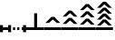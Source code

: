SplineFontDB: 3.0
FontName: Significance-Trees
FullName: Significance Trees
FamilyName: Significance-Trees
Weight: Medium
Copyright: Created by Tomasz Konopka, with FontForge 2.0 (http://fontforge.sf.net)
UComments: "2016-1-12: Created." 
Version: 1.000
ItalicAngle: 0
UnderlinePosition: -102
UnderlineWidth: 51
Ascent: 819
Descent: 205
sfntRevision: 0x00010000
LayerCount: 2
Layer: 0 1 "Back"  1
Layer: 1 1 "Fore"  0
XUID: [1021 171 1947391998 7444698]
FSType: 8
OS2Version: 0
OS2_WeightWidthSlopeOnly: 0
OS2_UseTypoMetrics: 1
CreationTime: 1452628857
ModificationTime: 1452891867
PfmFamily: 17
TTFWeight: 500
TTFWidth: 5
LineGap: 94
VLineGap: 0
OS2TypoAscent: 0
OS2TypoAOffset: 1
OS2TypoDescent: 0
OS2TypoDOffset: 1
OS2TypoLinegap: 94
OS2WinAscent: 0
OS2WinAOffset: 1
OS2WinDescent: 0
OS2WinDOffset: 1
HheadAscent: 0
HheadAOffset: 1
HheadDescent: 0
HheadDOffset: 1
OS2Vendor: 'PfEd'
MarkAttachClasses: 1
DEI: 91125
LangName: 1033 
Encoding: ISO8859-1
UnicodeInterp: none
NameList: Adobe Glyph List
DisplaySize: -24
AntiAlias: 1
FitToEm: 1
WinInfo: 0 54 28
BeginPrivate: 0
EndPrivate
BeginChars: 256 9

StartChar: a
Encoding: 97 97 0
Width: 480
VWidth: 0
Flags: W
LayerCount: 2
Fore
SplineSet
198 470 m 1,0,-1
 282 470 l 1,1,-1
 282 75 l 1,2,-1
 480 75 l 1,3,-1
 480 0 l 1,4,-1
 0 0 l 1,5,-1
 0 75 l 1,6,-1
 198 75 l 1,7,-1
 198 470 l 1,0,-1
EndSplineSet
Validated: 1
EndChar

StartChar: b
Encoding: 98 98 1
Width: 480
VWidth: 0
Flags: W
LayerCount: 2
Fore
SplineSet
200 370 m 1,0,-1
 281 370 l 1,1,-1
 450 200 l 1,2,-1
 351 200 l 1,3,-1
 240 297 l 1,4,-1
 129 200 l 1,5,-1
 30 200 l 1,6,-1
 200 370 l 1,0,-1
0 75 m 1,7,-1
 480 75 l 1,8,-1
 480 0 l 1,9,-1
 0 0 l 1,10,-1
 0 75 l 1,7,-1
EndSplineSet
EndChar

StartChar: d
Encoding: 100 100 2
Width: 480
VWidth: 0
Flags: W
LayerCount: 2
Fore
SplineSet
200 730 m 1,0,-1
 281 730 l 1,1,-1
 450 560 l 1,2,-1
 351 560 l 1,3,-1
 240 657 l 1,4,-1
 129 560 l 1,5,-1
 30 560 l 1,6,-1
 200 730 l 1,0,-1
200 525 m 1,7,-1
 281 525 l 1,8,-1
 450 355 l 1,9,-1
 351 355 l 1,10,-1
 240 452 l 1,11,-1
 129 355 l 1,12,-1
 30 355 l 1,13,-1
 200 525 l 1,7,-1
200 320 m 1,14,-1
 281 320 l 1,15,-1
 450 150 l 1,16,-1
 351 150 l 1,17,-1
 240 247 l 1,18,-1
 129 150 l 1,19,-1
 30 150 l 1,20,-1
 200 320 l 1,14,-1
0 75 m 1,21,-1
 480 75 l 1,22,-1
 480 0 l 1,23,-1
 0 0 l 1,24,-1
 0 75 l 1,21,-1
EndSplineSet
Validated: 1
EndChar

StartChar: c
Encoding: 99 99 3
Width: 480
VWidth: 0
Flags: W
LayerCount: 2
Fore
SplineSet
200 547 m 1,0,-1
 281 547 l 1,1,-1
 450 377 l 1,2,-1
 351 377 l 1,3,-1
 240 474 l 1,4,-1
 129 377 l 1,5,-1
 30 377 l 1,6,-1
 200 547 l 1,0,-1
200 342 m 1,7,-1
 281 342 l 1,8,-1
 450 172 l 1,9,-1
 351 172 l 1,10,-1
 240 269 l 1,11,-1
 129 172 l 1,12,-1
 30 172 l 1,13,-1
 200 342 l 1,7,-1
0 75 m 1,14,-1
 480 75 l 1,15,-1
 480 0 l 1,16,-1
 0 0 l 1,17,-1
 0 75 l 1,14,-1
EndSplineSet
Validated: 1
EndChar

StartChar: e
Encoding: 101 101 4
Width: 480
VWidth: 0
Flags: W
LayerCount: 2
Fore
SplineSet
200 795 m 1,0,-1
 281 795 l 1,1,-1
 450 625 l 1,2,-1
 351 625 l 1,3,-1
 240 722 l 1,4,-1
 129 625 l 1,5,-1
 30 625 l 1,6,-1
 200 795 l 1,0,-1
200 629 m 1,7,-1
 281 629 l 1,8,-1
 450 459 l 1,9,-1
 351 459 l 1,10,-1
 240 556 l 1,11,-1
 129 459 l 1,12,-1
 30 459 l 1,13,-1
 200 629 l 1,7,-1
200 463 m 1,14,-1
 281 463 l 1,15,-1
 450 293 l 1,16,-1
 351 293 l 1,17,-1
 240 390 l 1,18,-1
 129 293 l 1,19,-1
 30 293 l 1,20,-1
 200 463 l 1,14,-1
200 296 m 1,21,-1
 281 296 l 1,22,-1
 450 127 l 1,23,-1
 351 127 l 1,24,-1
 240 224 l 1,25,-1
 129 127 l 1,26,-1
 30 127 l 1,27,-1
 200 296 l 1,21,-1
0 75 m 1,28,-1
 480 75 l 1,29,-1
 480 0 l 1,30,-1
 0 0 l 1,31,-1
 0 75 l 1,28,-1
EndSplineSet
Validated: 1
EndChar

StartChar: parenleft
Encoding: 40 40 5
Width: 160
VWidth: 0
Flags: W
LayerCount: 2
Fore
SplineSet
0 138 m 1,0,-1
 83 138 l 1,1,-1
 83 75 l 1,2,-1
 160 75 l 1,3,-1
 160 0 l 1,4,-1
 83 0 l 1,5,-1
 83 -62 l 1,6,-1
 0 -62 l 1,7,-1
 0 0 l 1,8,-1
 0 75 l 1,9,-1
 0 138 l 1,0,-1
EndSplineSet
Validated: 1
EndChar

StartChar: parenright
Encoding: 41 41 6
Width: 160
VWidth: 0
Flags: W
LayerCount: 2
Fore
SplineSet
77 138 m 1,0,-1
 160 138 l 1,1,-1
 160 75 l 1,2,-1
 160 0 l 1,3,-1
 160 -62 l 1,4,-1
 77 -62 l 1,5,-1
 77 0 l 1,6,-1
 0 0 l 1,7,-1
 0 75 l 1,8,-1
 77 75 l 1,9,-1
 77 138 l 1,0,-1
EndSplineSet
Validated: 1
EndChar

StartChar: plus
Encoding: 43 43 7
Width: 300
VWidth: 0
Flags: W
LayerCount: 2
Fore
SplineSet
60 75 m 1,0,-1
 120 75 l 1,1,-1
 120 0 l 1,2,-1
 60 0 l 1,3,-1
 60 75 l 1,0,-1
180 75 m 1,4,-1
 240 75 l 1,5,-1
 240 0 l 1,6,-1
 180 0 l 1,7,-1
 180 75 l 1,4,-1
EndSplineSet
Validated: 1
EndChar

StartChar: comma
Encoding: 44 44 8
Width: 160
VWidth: 0
Flags: W
LayerCount: 2
Fore
SplineSet
38 138 m 1,0,-1
 122 138 l 1,1,-1
 122 75 l 1,2,-1
 160 75 l 1,3,-1
 160 0 l 1,4,-1
 122 0 l 1,5,-1
 122 -62 l 1,6,-1
 38 -62 l 1,7,-1
 38 0 l 1,8,-1
 0 0 l 1,9,-1
 0 75 l 1,10,-1
 38 75 l 1,11,-1
 38 138 l 1,0,-1
EndSplineSet
Validated: 1
EndChar
EndChars
EndSplineFont
